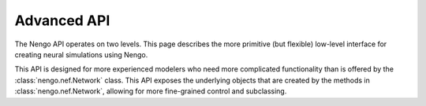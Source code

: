 ============
Advanced API
============

The Nengo API operates on two levels.
This page describes the more primitive (but flexible) low-level interface
for creating neural simulations using Nengo.

This API is designed for more experienced
modelers who need more complicated functionality
than is offered by the :class:`nengo.nef.Network` class.
This API exposes the underlying objects
that are created by the methods in :class:`nengo.nef.Network`,
allowing for more fine-grained control and subclassing.

